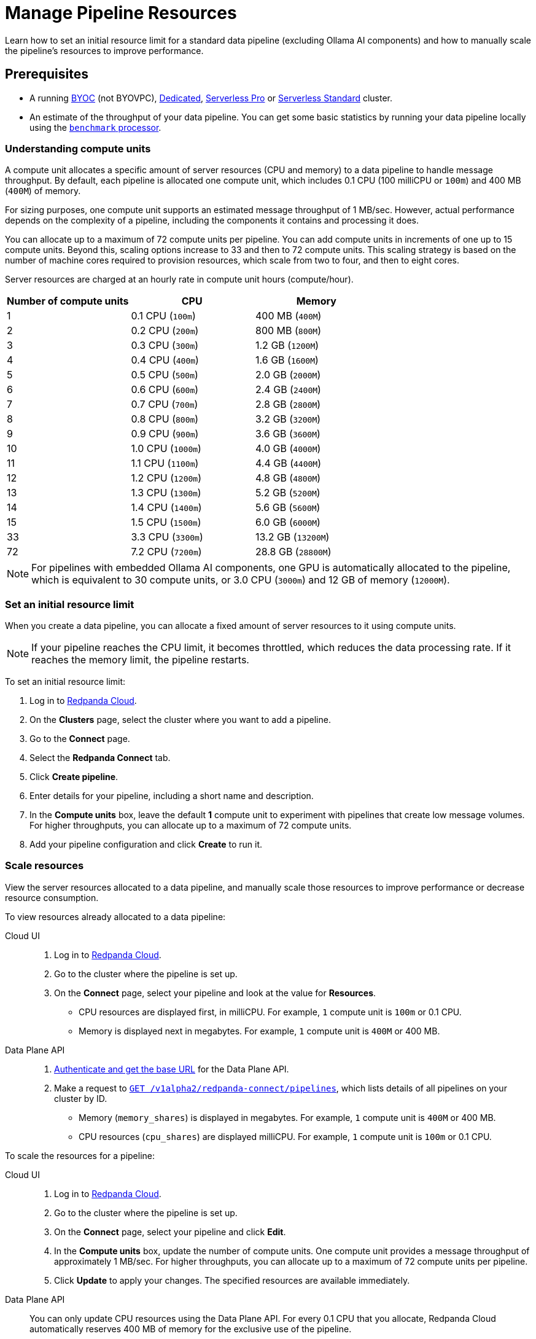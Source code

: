 = Manage Pipeline Resources
:description: Learn how to set an initial resource limit for a standard data pipeline (excluding Ollama AI components) and how to manually scale the pipeline’s resources to improve performance.
:page-aliases: develop:connect/configuration/scale-pipelines.adoc

{description}

== Prerequisites

- A running xref:get-started:cluster-types/byoc/index.adoc[BYOC] (not BYOVPC), xref:get-started:cluster-types/dedicated/create-dedicated-cloud-cluster.adoc[Dedicated], xref:get-started:cluster-types/serverless-pro.adoc[Serverless Pro] or xref:get-started:cluster-types/serverless.adoc[Serverless Standard] cluster.
- An estimate of the throughput of your data pipeline. You can get some basic statistics by running your data pipeline locally using the xref:redpanda-connect:components:processors/benchmark.adoc[`benchmark` processor].

=== Understanding compute units

A compute unit allocates a specific amount of server resources (CPU and memory) to a data pipeline to handle message throughput. By default, each pipeline is allocated one compute unit, which includes 0.1 CPU (100 milliCPU or `100m`) and 400 MB (`400M`) of memory. 

For sizing purposes, one compute unit supports an estimated message throughput of 1 MB/sec. However, actual performance depends on the complexity of a pipeline, including the components it contains and processing it does.

You can allocate up to a maximum of 72 compute units per pipeline. You can add compute units in increments of one up to 15 compute units. Beyond this, scaling options increase to 33 and then to 72 compute units. This scaling strategy is based on the number of machine cores required to provision resources, which scale from two to four, and then to eight cores.

Server resources are charged at an hourly rate in compute unit hours (compute/hour).

|===
| Number of compute units | CPU | Memory

| 1
| 0.1 CPU (`100m`)
| 400 MB (`400M`)

| 2
| 0.2 CPU (`200m`)
| 800 MB (`800M`)

| 3
| 0.3 CPU (`300m`)
| 1.2 GB (`1200M`)

| 4
| 0.4 CPU (`400m`)
| 1.6 GB (`1600M`)

| 5
| 0.5 CPU (`500m`)
| 2.0 GB (`2000M`)

| 6
| 0.6 CPU (`600m`)
| 2.4 GB (`2400M`)

| 7
| 0.7 CPU (`700m`)
| 2.8 GB (`2800M`)

| 8
| 0.8 CPU (`800m`)
| 3.2 GB (`3200M`)

| 9
| 0.9 CPU (`900m`)
| 3.6 GB (`3600M`)

| 10
| 1.0 CPU (`1000m`)
| 4.0 GB (`4000M`)

| 11
| 1.1 CPU (`1100m`)
| 4.4 GB (`4400M`)

| 12
| 1.2 CPU (`1200m`)
| 4.8 GB (`4800M`)

| 13
| 1.3 CPU (`1300m`)
| 5.2 GB (`5200M`)

| 14
| 1.4 CPU (`1400m`)
| 5.6 GB (`5600M`)

| 15
| 1.5 CPU (`1500m`)
| 6.0 GB (`6000M`)

| 33
| 3.3 CPU (`3300m`)
| 13.2 GB (`13200M`)

| 72
| 7.2 CPU (`7200m`)
| 28.8 GB (`28800M`)

|===

NOTE: For pipelines with embedded Ollama AI components, one GPU is automatically allocated to the pipeline, which is equivalent to 30 compute units, or 3.0 CPU (`3000m`) and 12 GB of memory (`12000M`).

=== Set an initial resource limit

When you create a data pipeline, you can allocate a fixed amount of server resources to it using compute units.

[NOTE]
====
If your pipeline reaches the CPU limit, it becomes throttled, which reduces the data processing rate. If it reaches the memory limit, the pipeline restarts.
====

To set an initial resource limit:

. Log in to https://cloud.redpanda.com[Redpanda Cloud].
. On the **Clusters** page, select the cluster where you want to add a pipeline.
. Go to the **Connect** page.
. Select the **Redpanda Connect** tab.
. Click **Create pipeline**.
. Enter details for your pipeline, including a short name and description.
. In the **Compute units** box, leave the default **1** compute unit to experiment with pipelines that create low message volumes. For higher throughputs, you can allocate up to a maximum of 72 compute units.
. Add your pipeline configuration and click **Create** to run it.

=== Scale resources

View the server resources allocated to a data pipeline, and manually scale those resources to improve performance or decrease resource consumption.

To view resources already allocated to a data pipeline:

[tabs]
=====
Cloud UI::
+
--
. Log in to https://cloud.redpanda.com[Redpanda Cloud^].
. Go to the cluster where the pipeline is set up.
. On the **Connect** page, select your pipeline and look at the value for **Resources**.
+
* CPU resources are displayed first, in milliCPU. For example, `1` compute unit is `100m` or 0.1 CPU. 
* Memory is displayed next in megabytes. For example, `1` compute unit is `400M` or 400 MB.

--
Data Plane API::
+
--
. xref:manage:api/cloud-api-quickstart.adoc#try-the-cloud-api[Authenticate and get the base URL] for the Data Plane API. 
. Make a request to xref:api:ROOT:cloud-dataplane-api.adoc#get-/v1alpha2/redpanda-connect/pipelines[`GET /v1alpha2/redpanda-connect/pipelines`], which lists details of all pipelines on your cluster by ID. 
+
* Memory (`memory_shares`) is displayed in megabytes. For example, `1` compute unit is `400M` or 400 MB.
* CPU resources (`cpu_shares`) are displayed milliCPU. For example, `1` compute unit is `100m` or 0.1 CPU.

--
=====

To scale the resources for a pipeline:

[tabs]
=====
Cloud UI::
+
--
. Log in to https://cloud.redpanda.com[Redpanda Cloud^].
. Go to the cluster where the pipeline is set up.
. On the **Connect** page, select your pipeline and click **Edit**.
. In the **Compute units** box, update the number of compute units. One compute unit provides a message throughput of approximately 1 MB/sec. For higher throughputs, you can allocate up to a maximum of 72 compute units per pipeline.
. Click **Update** to apply your changes. The specified resources are available immediately.

--
Data Plane API::
+
--
You can only update CPU resources using the Data Plane API. For every 0.1 CPU that you allocate, Redpanda Cloud automatically reserves 400 MB of memory for the exclusive use of the pipeline.

. xref:manage:api/cloud-api-quickstart.adoc#try-the-cloud-api[Authenticate and get the base URL] for the Data Plane API, if you haven't already.
. Make a request to xref:api:ROOT:cloud-dataplane-api.adoc#get-/v1alpha2/redpanda-connect/pipelines/-id-[`GET /v1alpha2/redpanda-connect/pipelines/\{id}`], including the ID of the pipeline you want to update. You'll use the returned values in the next step.
. Now make a request to xref:api:ROOT:cloud-dataplane-api.adoc#put-/v1alpha2/redpanda-connect/pipelines/-id-[`PUT /v1alpha2/redpanda-connect/pipelines/\{id}`], to update the pipeline resources:
+
* Reuse the values returned by your `GET` request to populate the request body. 
* Replace the `cpu_shares` value with the resources you want to allocate, and enter any valid value for `memory_shares`.
+
This example allocates 0.2 CPU or 200 milliCPU to a data pipeline. For `cpu_shares`, `0.1` CPU is the minimum allocation.
+
[,bash,role=“no-placeholders”]
----
curl -X PUT "https://<data-plane-api-url>/v1alpha2/redpanda-connect/pipelines/xxx..." \
 -H 'accept: application/json'\
 -H 'authorization: Bearer xxx...' \
 -H "content-type: application/json" \
 -d '{"config_yaml":"input:\n generate:\n   interval: 1s\n   mapping: |\n     root.id = uuid_v4()\n     root.   user.name = fake(\"name\")\n     root.user.email = fake(\"email\")\n     root.content = fake(\"paragraph\")\n\npipeline:\n processors:\n   - mutation: |\n       root.title = \"PRIVATE AND CONFIDENTIAL\"\n\noutput:\n kafka_franz:\n   seed_brokers:\n     - seed-j888.byoc.prd.cloud.redpanda.com:9092\n   sasl:\n     - mechanism: SCRAM-SHA-256\n       password: password\n       username: connect\n   topic: processed-emails\n   tls:\n     enabled: true\n", \
    "description":"Email processor", \ 
    "display_name":"emailprocessor-pipeline", \
    "resources":{ \
        "memory_shares":"800M" \
        "cpu_shares":"200m", \
        } \
      }' 
----
+
A successful response shows the updated resource allocations with the `cpu_shares` value returned in milliCPU.
. Make a request to xref:api:ROOT:cloud-dataplane-api.adoc#get-/v1alpha2/redpanda-connect/pipelines[`GET /v1alpha2/redpanda-connect/pipelines`] to verify your pipeline resource updates.
--
=====